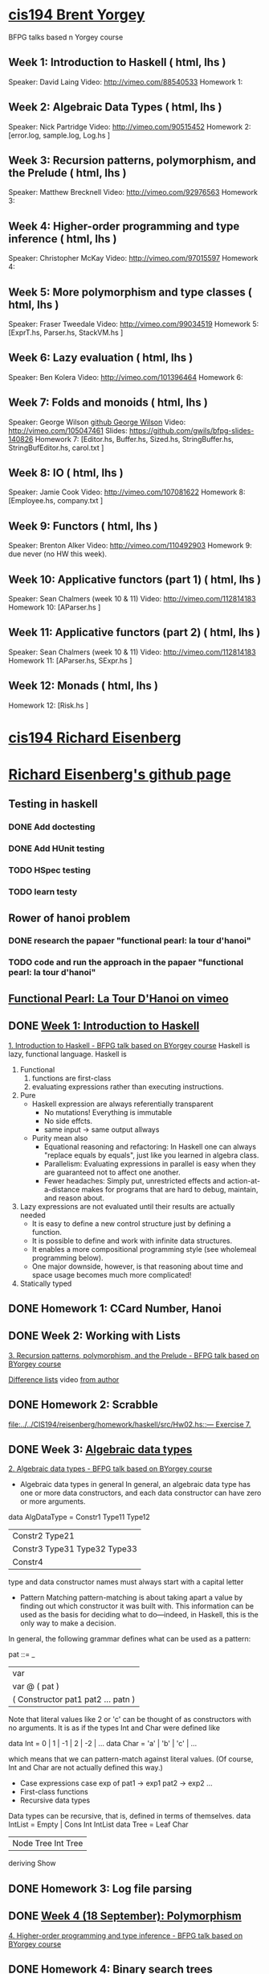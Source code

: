 ﻿* [[http://www.seas.upenn.edu/~cis194/spring13/][cis194 Brent Yorgey]]
  BFPG talks based n Yorgey course
** Week 1: Introduction to Haskell ( html, lhs )
   Speaker: David Laing
   Video: http://vimeo.com/88540533
   Homework 1:
** Week 2: Algebraic Data Types ( html, lhs )
   Speaker: Nick Partridge
   Video: http://vimeo.com/90515452
   Homework 2: [error.log, sample.log, Log.hs ]
** Week 3: Recursion patterns, polymorphism, and the Prelude ( html, lhs )
   Speaker: Matthew Brecknell
   Video: http://vimeo.com/92976563
   Homework 3: 
** Week 4: Higher-order programming and type inference ( html, lhs )
   Speaker: Christopher McKay
   Video: http://vimeo.com/97015597
   Homework 4:
** Week 5: More polymorphism and type classes ( html, lhs )
   Speaker: Fraser Tweedale
   Video: http://vimeo.com/99034519
   Homework 5: [ExprT.hs, Parser.hs, StackVM.hs ]
** Week 6: Lazy evaluation ( html, lhs )
   Speaker: Ben Kolera
   Video: http://vimeo.com/101396464
   Homework 6: 
** Week 7: Folds and monoids ( html, lhs )
   Speaker: George Wilson [[https://github.com/gwils?tab=repositories][github George Wilson]]
   Video: http://vimeo.com/105047461
   Slides: https://github.com/gwils/bfpg-slides-140826
   Homework 7: [Editor.hs, Buffer.hs, Sized.hs, StringBuffer.hs, StringBufEditor.hs, carol.txt ]
** Week 8: IO ( html, lhs )
   Speaker: Jamie Cook
   Video: http://vimeo.com/107081622
   Homework 8: [Employee.hs, company.txt ]
** Week 9: Functors ( html, lhs )
   Speaker: Brenton Alker
   Video: http://vimeo.com/110492903
   Homework 9: due never (no HW this week).
** Week 10: Applicative functors (part 1) ( html, lhs )
   Speaker: Sean Chalmers (week 10 & 11)
   Video: http://vimeo.com/112814183
   Homework 10: [AParser.hs ]
** Week 11: Applicative functors (part 2) ( html, lhs )
   Speaker: Sean Chalmers (week 10 & 11)
   Video: http://vimeo.com/112814183
   Homework 11: [AParser.hs, SExpr.hs ]
** Week 12: Monads ( html, lhs )
   Homework 12: [Risk.hs ]



* [[http://www.seas.upenn.edu/~cis194/fall14/][cis194 Richard Eisenberg]]
* [[https://github.com/goldfirere][Richard Eisenberg's github page]]

** Testing in haskell
*** DONE Add doctesting
    CLOSED: [2015-03-07 Sat 06:35]
*** DONE Add HUnit testing
    CLOSED: [2015-03-08 Sun 15:25] SCHEDULED: <2015-03-07 Sat>
*** TODO HSpec testing
    DEADLINE: <2015-04-12 Sun>
*** TODO learn testy
    DEADLINE: <2015-04-12 Sun>

** Rower of hanoi problem
*** DONE research the papaer "functional pearl: la tour d'hanoi" 
    CLOSED: [2015-03-15 Sun 20:21] DEADLINE: <2015-03-15 Sun> SCHEDULED: <2015-03-09 Mon>
*** TODO code and run the approach in the papaer "functional pearl: la tour d'hanoi" 
    DEADLINE: <2015-04-12 Sun>
** [[https://vimeo.com/6653485][Functional Pearl: La Tour D'Hanoi on vimeo]]


** DONE [[http://www.seas.upenn.edu/~cis194/fall14/lectures/01-intro.html][Week 1: Introduction to Haskell]]
   CLOSED: [2015-03-07 Sat 05:45] SCHEDULED: <2015-03-05 Thu>
   [[https://vimeo.com/88540533][1. Introduction to Haskell - BFPG talk based on BYorgey course]]
   Haskell is lazy, functional language.
   Haskell is
   1. Functional
      1) functions are first-class
      2) evaluating expressions rather than executing instructions.
   2. Pure
      - Haskell expression are always referentially transparent
        * No mutations! Everything is immutable
        * No side effcts.
        * same input -> same output allways
      - Purity mean also
        * Equational reasoning and refactoring: In Haskell one can always "replace equals by equals", 
          just like you learned in algebra class.
        * Parallelism: Evaluating expressions in parallel is easy when they are guaranteed not to 
          affect one another.
        * Fewer headaches: Simply put, unrestricted effects and action-at-a-distance makes for programs
          that are hard to debug, maintain, and reason about.
   3. Lazy
       expressions are not evaluated until their results are actually needed
      * It is easy to define a new control structure just by defining a function.
      * It is possible to define and work with infinite data structures.
      * It enables a more compositional programming style (see wholemeal programming below).
      * One major downside, however, is that reasoning about time and space usage becomes much more complicated!
   4. Statically typed
** DONE Homework 1: CCard Number, Hanoi 
   CLOSED: [2015-03-08 Sun 20:37] SCHEDULED: <2015-03-06 Fri>

** DONE Week 2: Working with Lists
   CLOSED: [2015-03-10 Tue 22:34] SCHEDULED: <2015-03-09 Mon>
   [[https://vimeo.com/92976563][3. Recursion patterns, polymorphism, and the Prelude - BFPG talk based on BYorgey course]]
   
   [[http://matthew.brecknell.net/post/difference-lists/][Difference lists]]  video [[https://vimeo.com/album/2805119/video/107040097][from author]]
   
** DONE Homework 2: Scrabble 
   CLOSED: [2015-03-10 Tue 22:35] DEADLINE: <2015-03-11 Wed> SCHEDULED: <2015-03-09 Mon>
   [[file:d:/%3D%3DOnlineLearning/CIS194/reisenberg/homework/haskell/src/Hw02.hs::---%20Exercise%207.][file:../../CIS194/reisenberg/homework/haskell/src/Hw02.hs::--- Exercise 7.]]

** DONE Week 3: [[http://www.seas.upenn.edu/~cis194/fall14/lectures/03-ADTs.html][Algebraic data types]]  
   CLOSED: [2015-03-15 Sun 20:02] SCHEDULED: <2015-03-11 Wed>
   [[https://vimeo.com/90515452][2. Algebraic data types - BFPG talk based on BYorgey course]]
   * Algebraic data types in general
     In general, an algebraic data type has one or more data constructors, and each data constructor 
     can have zero or more arguments.
   data AlgDataType = Constr1 Type11 Type12
                 | Constr2 Type21
                 | Constr3 Type31 Type32 Type33
                 | Constr4
   type and data constructor names must always start with a capital letter
   * Pattern Matching
     pattern-matching is about taking apart a value by finding out which constructor it was built with.
     This information can be used as the basis for deciding what to do—indeed, in Haskell, this is the 
     only way to make a decision.
   In general, the following grammar defines what can be used as a pattern:

   pat ::= _
     |  var
     |  var @ ( pat )
     |  ( Constructor pat1 pat2 ... patn )
     
   Note that literal values like 2 or 'c' can be thought of as constructors with no arguments. It is as if the 
   types Int and Char were defined like

   data Int  = 0 | 1 | -1 | 2 | -2 | ...
   data Char = 'a' | 'b' | 'c' | ...

   which means that we can pattern-match against literal values. (Of course, Int and Char are not actually 
   defined this way.)

   * Case expressions
     case exp of
       pat1 -> exp1
       pat2 -> exp2
       ...
   * First-class functions
   * Recursive data types
   Data types can be recursive, that is, defined in terms of themselves.
   data IntList = Empty | Cons Int IntList
   data Tree = Leaf Char
          | Node Tree Int Tree
          deriving Show
     

** DONE Homework 3: Log file parsing
   CLOSED: [2015-03-16 Mon 14:34] SCHEDULED: <2015-03-15 Sun>

** DONE [[http://www.seas.upenn.edu/~cis194/fall14/lectures/04-poly.html][Week 4 (18 September): Polymorphism]]
   CLOSED: [2015-03-21 Sat 08:26] SCHEDULED: <2015-03-20 Fri>
   [[https://vimeo.com/97015597][4. Higher-order programming and type inference - BFPG talk based on BYorgey course]]
** DONE Homework 4: [[http://www.seas.upenn.edu/~cis194/fall14/hw/04-poly.pdf][Binary search trees]]
   CLOSED: [2015-03-21 Sat 15:35] SCHEDULED: <2015-03-20 Fri>
   [[file:d:/%3D%3DOnlineLearning/CIS194/reisenberg/homework/haskell/src/Hw04.hs][file:../../CIS194/reisenberg/homework/haskell/src/Hw04.hs]]

** DONE [[http://www.seas.upenn.edu/~cis194/fall14/lectures/05-type-classes.html][Week 5 (25 September): Type Classes]]
   CLOSED: [2015-03-23 Mon 19:08] SCHEDULED: <2015-03-22 Sun>
   [[https://vimeo.com/99034519][5. More polymorphism and type classes - BFPG talk based on BYorgey course]]
   ▶Language Pragma
   {-# LANGUAGE FlexibleInstances #-}
   That’s a so-called language pragma. GHC includes many features which are not part of the standardized Haskell language. 
   To enable these features, we use language pragmas. 
   
   ▶Two different forms of polymorfism
   (1). parametric polymorphism, which we can also call universal polymorphism
   A function like length :: [a] -> Int works for any type a.
   
   (2).ad-hoc polymorphism - 
   But, sometimes we don’t want to be universal. Sometimes, we want a function to work for several types, but not every type.
   A great example of this is (+). We want to be able to add Ints and Integers and Doubles, but not Maybe Chars. 
   • This sort of polymorphism – where multiple types are allowed, but not every type – is called ad-hoc polymorphism. 
   Haskell uses type classes to implement ad-hoc polymorphism.
   A Haskell type class defines a set of operations. We can then choose several types that support those operations via class instances. 
   (Note: These are not the same as object-oriented classes and instances!) Intuitively, type classes correspond to sets of types 
   which have certain operations defined for them.
   
   ▶derivable classes
   This deriving mechanism is baked into Haskell – you can’t make your own class and tell GHC how to derive instances. 
   GHC does provide extensions that allow other classes to be derived; see the GHC manual for details.
    * Eq
    * Ord
    * Enu
    * Ix
    * Bounded
    * Show
    * Read
      

   ▶pattern guards
   parse str
    | Just rest <- stripPrefix "True" str = Just (True, rest)   
    | Just rest <- stripPrefix "False" str = Just (False, rest) 
    | otherwise = Nothing                                          
    
** TODO Homework 5: Rngs, Parser
   SCHEDULED: <2015-03-22 Sun>

** 

** TODO Week 6 (2 October): [[http://www.seas.upenn.edu/~cis194/fall14/lectures/06-monoid-io.html][Monoids, I/O]]
   [[https://vimeo.com/105047461][BFPG video]] 
   00-14min - seen
   14-30min - 
** [[http://www.seas.upenn.edu/~cis194/fall14/hw/06-monoid-io.pdf][Homework 6]]
** Week 7 (16 October): Lazy evaluation
** Homework 7: 
** Week 8 (23 October): Monads
** Homework 8:
** Week 9 (30 October): Testing
** Homework 9: BST, Rings
** Week 10 (5 November): Gloss 
** Homework 10: Pong.jar, Tetris
** Week 11 (13 November): Template Haskell
** The final projec
** Week 12 (20 November): Concurrency & Parallelism 
** Week 13 (25 November): Types
** Week 14 (4 December): Haskell and Java

* [[http://www.seas.upenn.edu/~cis194/][cis194 Noam Zilberstein]]

** Week 1 (Wednesday, 21 January): Introduction to Haskell 
** Homework 
** Week 2 (Wednesday, 28 January): Polymorphism and Functional Programming 
** Homework 2:
** Week 3 (4 February): Algebraic Data Types
** Homework 3:
** Week 4 (11 February): Typeclasses
** Homework 4
** Week 5 (18 February): I/O
** Homework 5:
** Week 6 (25 February): Lazy Evaluation
** Homework 6:
** Week 7 (4 March): Monads
** Week 8 (18 March): Monads II
** Homework 7-8:

